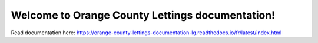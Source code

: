 Welcome to Orange County Lettings documentation!
=======================================

Read documentation here:
https://orange-county-lettings-documentation-lg.readthedocs.io/fr/latest/index.html
